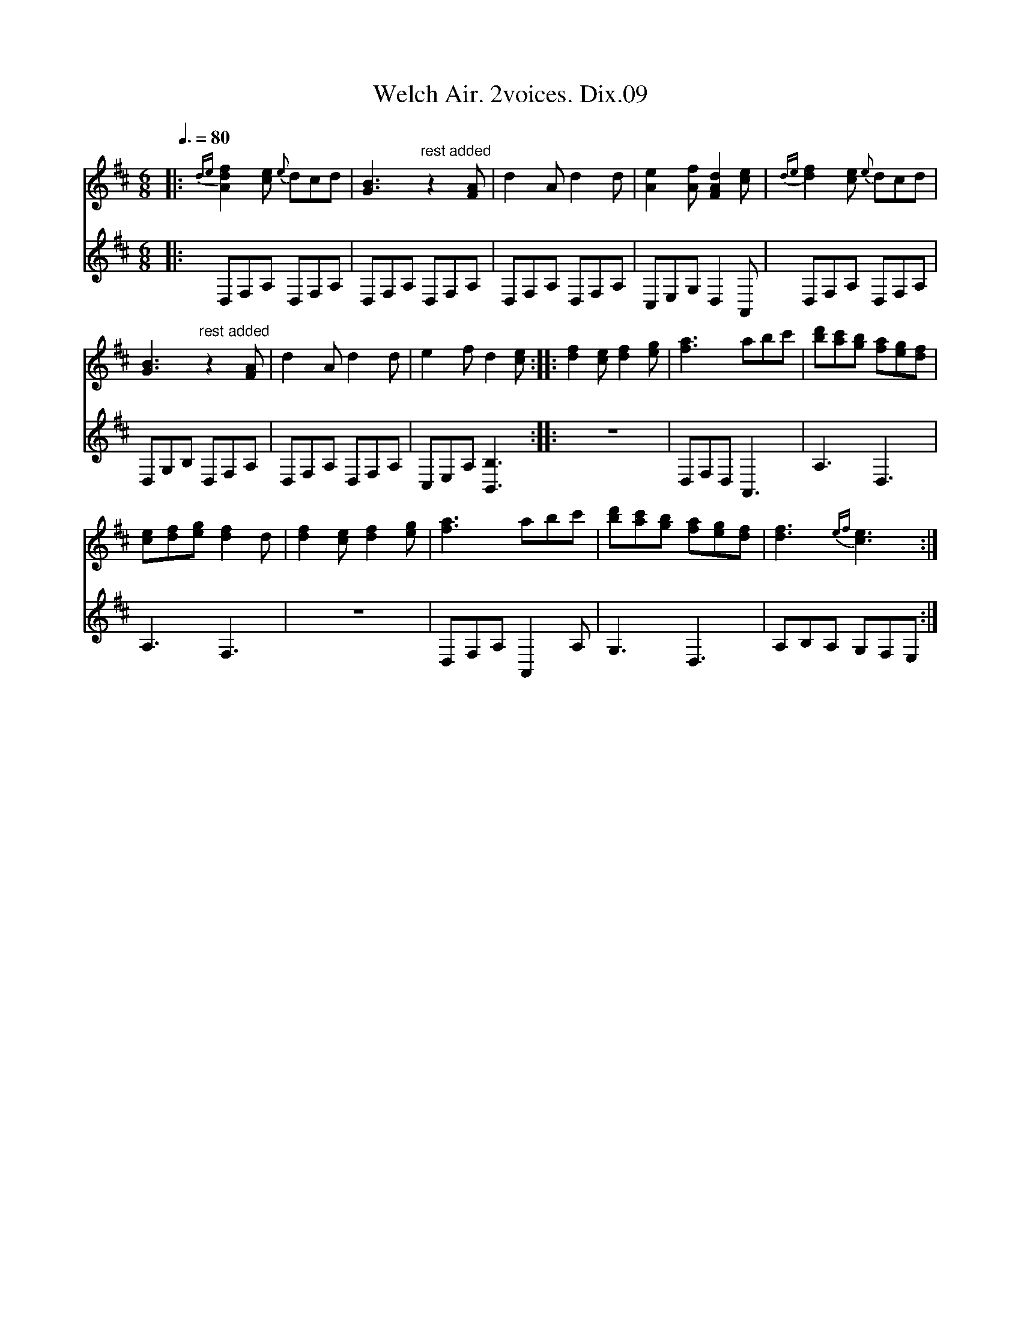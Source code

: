 X:1
T:Welch Air. 2voices. Dix.09
%%score 1 2
L:1/8
Q:3/8=80
M:6/8
I:linebreak $
K:D
V:1 treble 
V:2 treble 
V:1
|:{de} [Adf]2 [ce]{e} dcd | [GB]3"^rest added" z2 [FA] | d2 A d2 d | [Ae]2 [Af] [FAd]2 [ce] | %4
{de} [df]2 [ce]{e} dcd |$ [GB]3"^rest added" z2 [FA] | d2 A d2 d | e2 f d2 [ce] :: %8
 [df]2 [ce] [df]2 [eg] | [fa]3 abc' | [bd'][ac'][gb] [fa][eg][df] |$ [ce][df][eg] [df]2 d | %12
 [df]2 [ce] [df]2 [eg] | [fa]3 abc' | [bd'][ac'][gb] [fa][eg][df] | [df]3{ef} [ce]3 :| %16
V:2
|: D,F,A, D,F,A, | D,F,A, D,F,A, | D,F,A, D,F,A, | C,E,G, D,2 A,, | D,F,A, D,F,A, |$ %5
 D,G,B, D,F,A, | D,F,A, D,F,A, | C,E,A, [B,,B,]3 :: z6 | D,F,D, A,,3 | A,3 D,3 |$ A,3 F,3 | z6 | %13
 D,F,A, A,,2 A, | G,3 D,3 | A,B,A, G,F,E, :| %16
